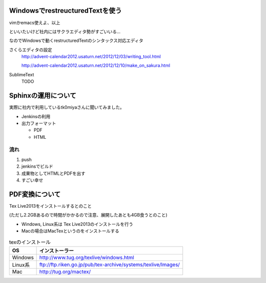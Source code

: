 WindowsでrestreucturedTextを使う
=================================

vimかemacs使えよ、以上

といいたいけど社内にはサクラエディタ勢がすごいいる...

なのでWindowsで動くrestructuredTextのシンタックス対応エディタ

さくらエディタの設定
 http://advent-calendar2012.usaturn.net/2012/12/03/writing_tool.html

 http://advent-calendar2012.usaturn.net/2012/12/10/make_on_sakura.html

SublimeText
 TODO

Sphinxの運用について
======================

実際に社内で利用しているtk0miyaさんに聞いてみました。

* Jenkinsの利用
* 出力フォーマット
    
  * PDF
  * HTML

流れ
------

1. push

2. jenkinsでビルド

3. 成果物としてHTMLとPDFを出す

4. すごい幸せ

PDF変換について
=================

Tex Live2013をインストールするとのこと

(ただし2.2GBあるので時間がかかるので注意、展開したあとも4GB食うとのこと)

* Windows, Linux系は Tex Live2013のインストールを行う

* Macの場合はMacTexというのをインストールする

.. list-table:: texのインストール
   :header-rows: 1


   * - OS
     - インストーラー
   * - Windows
     - http://www.tug.org/texlive/windows.html
   * - Linux系
     - ftp://ftp.riken.go.jp/pub/tex-archive/systems/texlive/Images/
   * - Mac
     - http://tug.org/mactex/
